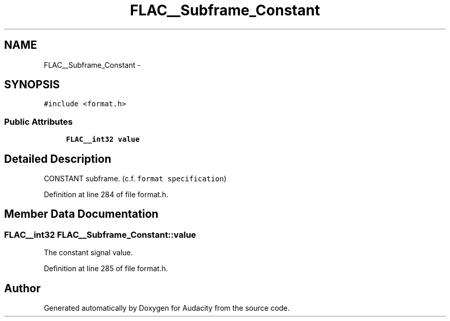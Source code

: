 .TH "FLAC__Subframe_Constant" 3 "Thu Apr 28 2016" "Audacity" \" -*- nroff -*-
.ad l
.nh
.SH NAME
FLAC__Subframe_Constant \- 
.SH SYNOPSIS
.br
.PP
.PP
\fC#include <format\&.h>\fP
.SS "Public Attributes"

.in +1c
.ti -1c
.RI "\fBFLAC__int32\fP \fBvalue\fP"
.br
.in -1c
.SH "Detailed Description"
.PP 
CONSTANT subframe\&. (c\&.f\&. \fCformat specification\fP) 
.PP
Definition at line 284 of file format\&.h\&.
.SH "Member Data Documentation"
.PP 
.SS "\fBFLAC__int32\fP FLAC__Subframe_Constant::value"
The constant signal value\&. 
.PP
Definition at line 285 of file format\&.h\&.

.SH "Author"
.PP 
Generated automatically by Doxygen for Audacity from the source code\&.
